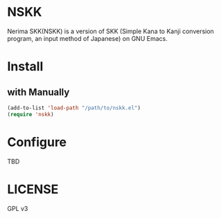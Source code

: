 #+STARTUP: content
#+STARTUP: fold
#+OPTIONS: toc:nil
* NSKK

Nerima SKK(NSKK) is a version of SKK (Simple Kana to Kanji conversion program, an input method of Japanese) on GNU Emacs.

* Install
** with Manually
#+begin_src emacs-lisp
  (add-to-list 'load-path "/path/to/nskk.el")
  (require 'nskk)
#+end_src

* Configure

TBD

* LICENSE

GPL v3
